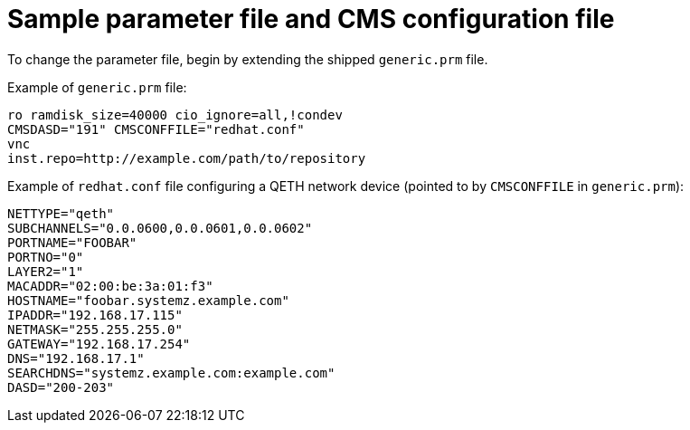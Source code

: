 //Chapter 20
[id="sample-parameter-file-and-cms-configuration-file_{context}"]
= Sample parameter file and CMS configuration file

To change the parameter file, begin by extending the shipped `generic.prm` file.

Example of `generic.prm` file:

[literal,subs="+quotes,verbatim"]
....
ro ramdisk_size=40000 cio_ignore=all,!condev
CMSDASD="191" CMSCONFFILE="redhat.conf"
vnc
inst.repo=http://example.com/path/to/repository
....

Example of `redhat.conf` file configuring a QETH network device (pointed to by `CMSCONFFILE` in `generic.prm`):

[literal,subs="+quotes,verbatim"]
....

NETTYPE="qeth"
SUBCHANNELS="0.0.0600,0.0.0601,0.0.0602"
PORTNAME="FOOBAR"
PORTNO="0"
LAYER2="1"
MACADDR="02:00:be:3a:01:f3"
HOSTNAME="foobar.systemz.example.com"
IPADDR="192.168.17.115"
NETMASK="255.255.255.0"
GATEWAY="192.168.17.254"
DNS="192.168.17.1"
SEARCHDNS="systemz.example.com:example.com"
DASD="200-203"

....
